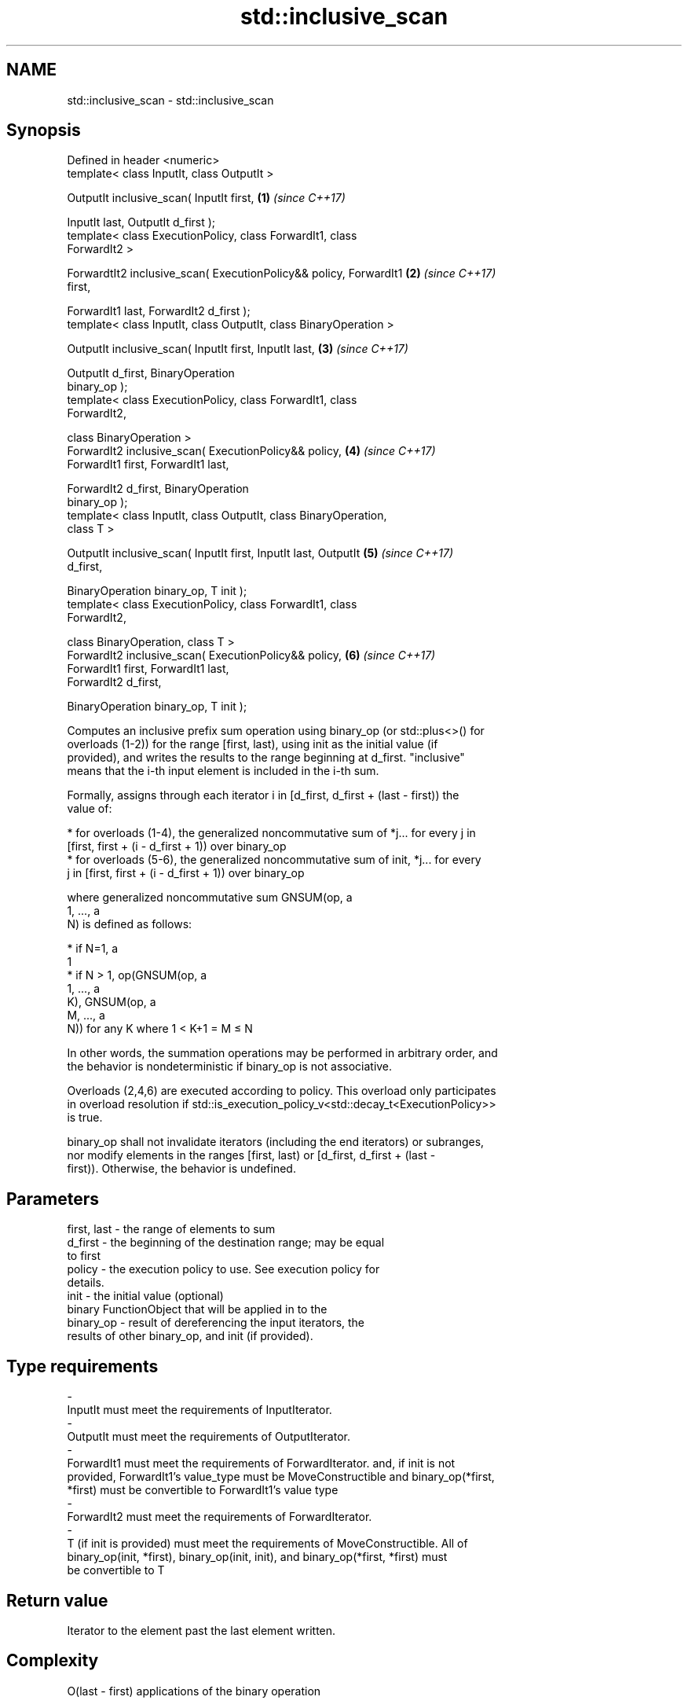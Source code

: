 .TH std::inclusive_scan 3 "2019.03.28" "http://cppreference.com" "C++ Standard Libary"
.SH NAME
std::inclusive_scan \- std::inclusive_scan

.SH Synopsis
   Defined in header <numeric>
   template< class InputIt, class OutputIt >

   OutputIt inclusive_scan( InputIt first,                            \fB(1)\fP \fI(since C++17)\fP

                            InputIt last, OutputIt d_first );
   template< class ExecutionPolicy, class ForwardIt1, class
   ForwardIt2 >

   ForwardtIt2 inclusive_scan( ExecutionPolicy&& policy, ForwardIt1   \fB(2)\fP \fI(since C++17)\fP
   first,

                               ForwardIt1 last, ForwardIt2 d_first );
   template< class InputIt, class OutputIt, class BinaryOperation >

   OutputIt inclusive_scan( InputIt first, InputIt last,              \fB(3)\fP \fI(since C++17)\fP

                            OutputIt d_first, BinaryOperation
   binary_op );
   template< class ExecutionPolicy, class ForwardIt1, class
   ForwardIt2,

             class BinaryOperation >
   ForwardIt2 inclusive_scan( ExecutionPolicy&& policy,               \fB(4)\fP \fI(since C++17)\fP
                              ForwardIt1 first, ForwardIt1 last,

                              ForwardIt2 d_first, BinaryOperation
   binary_op );
   template< class InputIt, class OutputIt, class BinaryOperation,
   class T >

   OutputIt inclusive_scan( InputIt first, InputIt last, OutputIt     \fB(5)\fP \fI(since C++17)\fP
   d_first,

                            BinaryOperation binary_op, T init );
   template< class ExecutionPolicy, class ForwardIt1, class
   ForwardIt2,

             class BinaryOperation, class T >
   ForwardIt2 inclusive_scan( ExecutionPolicy&& policy,               \fB(6)\fP \fI(since C++17)\fP
                              ForwardIt1 first, ForwardIt1 last,
   ForwardIt2 d_first,

                              BinaryOperation binary_op, T init );

   Computes an inclusive prefix sum operation using binary_op (or std::plus<>() for
   overloads (1-2)) for the range [first, last), using init as the initial value (if
   provided), and writes the results to the range beginning at d_first. "inclusive"
   means that the i-th input element is included in the i-th sum.

   Formally, assigns through each iterator i in [d_first, d_first + (last - first)) the
   value of:

     * for overloads (1-4), the generalized noncommutative sum of *j... for every j in
       [first, first + (i - d_first + 1)) over binary_op
     * for overloads (5-6), the generalized noncommutative sum of init, *j... for every
       j in [first, first + (i - d_first + 1)) over binary_op

   where generalized noncommutative sum GNSUM(op, a
   1, ..., a
   N) is defined as follows:

     * if N=1, a
       1
     * if N > 1, op(GNSUM(op, a
       1, ..., a
       K), GNSUM(op, a
       M, ..., a
       N)) for any K where 1 < K+1 = M ≤ N

   In other words, the summation operations may be performed in arbitrary order, and
   the behavior is nondeterministic if binary_op is not associative.

   Overloads (2,4,6) are executed according to policy. This overload only participates
   in overload resolution if std::is_execution_policy_v<std::decay_t<ExecutionPolicy>>
   is true.

   binary_op shall not invalidate iterators (including the end iterators) or subranges,
   nor modify elements in the ranges [first, last) or [d_first, d_first + (last -
   first)). Otherwise, the behavior is undefined.

.SH Parameters

   first, last          -        the range of elements to sum
   d_first              -        the beginning of the destination range; may be equal
                                 to first
   policy               -        the execution policy to use. See execution policy for
                                 details.
   init                 -        the initial value (optional)
                                 binary FunctionObject that will be applied in to the
   binary_op            -        result of dereferencing the input iterators, the
                                 results of other binary_op, and init (if provided).
.SH Type requirements
   -
   InputIt must meet the requirements of InputIterator.
   -
   OutputIt must meet the requirements of OutputIterator.
   -
   ForwardIt1 must meet the requirements of ForwardIterator. and, if init is not
   provided, ForwardIt1's value_type must be MoveConstructible and binary_op(*first,
   *first) must be convertible to ForwardIt1's value type
   -
   ForwardIt2 must meet the requirements of ForwardIterator.
   -
   T (if init is provided) must meet the requirements of MoveConstructible. All of
   binary_op(init, *first), binary_op(init, init), and binary_op(*first, *first) must
   be convertible to T

.SH Return value

   Iterator to the element past the last element written.

.SH Complexity

   O(last - first) applications of the binary operation

.SH Exceptions

   The overloads with a template parameter named ExecutionPolicy report errors as
   follows:

     * If execution of a function invoked as part of the algorithm throws an exception
       and ExecutionPolicy is one of the three standard policies, std::terminate is
       called. For any other ExecutionPolicy, the behavior is implementation-defined.
     * If the algorithm fails to allocate memory, std::bad_alloc is thrown.

.SH Example

    This section is incomplete
    Reason: no example

.SH See also

                            computes the differences between adjacent elements in a
   adjacent_difference      range
                            \fI(function template)\fP 
   accumulate               sums up a range of elements
                            \fI(function template)\fP 
   partial_sum              computes the partial sum of a range of elements
                            \fI(function template)\fP 
   transform_inclusive_scan applies a functor, then calculates inclusive scan
   \fI(C++17)\fP                  \fI(function template)\fP 
   exclusive_scan           similar to std::partial_sum, excludes the ith input element
   \fI(C++17)\fP                  from the ith sum
                            \fI(function template)\fP 

.SH Category:

     * Todo no example
